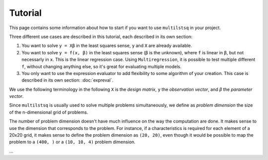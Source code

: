 Tutorial
========

This page contains some information about how to start if you want to use ``multilstsq`` in your project.

Three different use cases are described in this tutorial, each described in its own section:

1. You want to solve ``y = Xβ`` in the least squares sense, ``y`` and ``X`` are already available.
2. You want to solve ``y = f(x, β)`` in the least squares sense (``β`` is the unknown), where ``f`` is linear in ``β``, but not necessarly in ``x``. This is the linear regression case. Using ``Multiregression``, it is possible to test multiple different ``f``, without changing anything else, so it's great for evaluating multiple models.
3. You only want to use the expression evaluator to add flexibility to some algorithm of your creation. This case is described in its own section: :doc:`expreval`.

We use the following terminology in the following ``X`` is the `design matrix`, ``y`` the `observation vector`, and `β` the `parameter vector`.

Since ``multilstsq`` is usually used to solve multiple problems simultaneously, we define as `problem dimension` the size of the n-dimensional grid of problems.

The number of problem dimension doesn't have much influence on the way the computation are done. It makes sense to use the dimension that corresponds to the problem.
For instance, if a characteristics is required for each element of a 20x20 grid, it makes sense to define the problem dimension as ``(20, 20)``, even though it
would be possible to map the problem to a ``(400, )`` or a ``(10, 10, 4)`` problem dimension.

...
